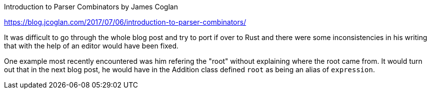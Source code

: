 Introduction to Parser Combinators by James Coglan

https://blog.jcoglan.com/2017/07/06/introduction-to-parser-combinators/

It was difficult to go through the whole blog post and try to port if over to
Rust and there were some inconsistencies in his writing that with the help of an
editor would have been fixed.

One example most recently encountered was him refering the "root" without
explaining where the root came from. It would turn out that in the next blog
post, he would have in the Addition class defined `root` as being an alias of
`expression`.
